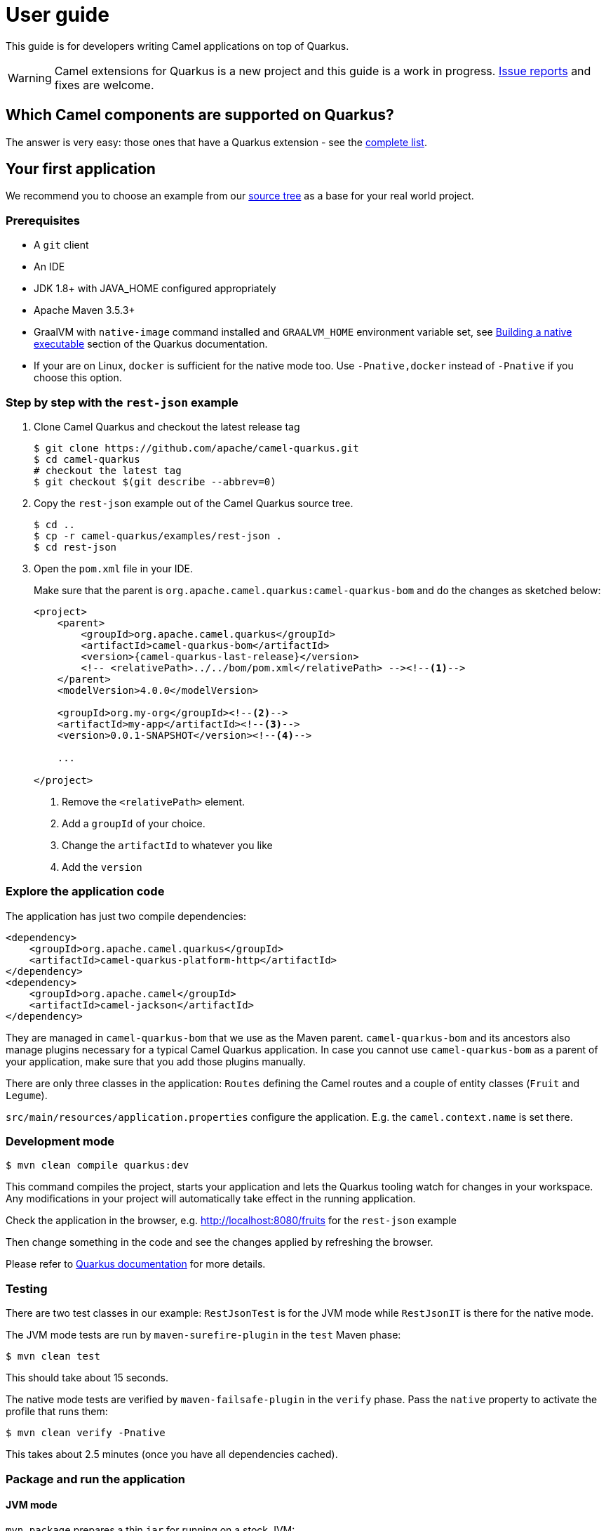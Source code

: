 [[user-guide]]
= User guide

This guide is for developers writing Camel applications on top of Quarkus.

WARNING: Camel extensions for Quarkus is a new project and this guide is a work in progress.
https://github.com/apache/camel-quarkus/issues[Issue reports] and fixes are welcome.

== Which Camel components are supported on Quarkus?

The answer is very easy: those ones that have a Quarkus extension - see the
xref:list-of-camel-quarkus-extensions.adoc[complete list].

== Your first application

We recommend you to choose an example from our https://github.com/apache/camel-quarkus/tree/master/examples[source tree]
as a base for your real world project.

=== Prerequisites

* A `git` client
* An IDE
* JDK 1.8+ with JAVA_HOME configured appropriately
* Apache Maven 3.5.3+
* GraalVM with `native-image` command installed and `GRAALVM_HOME` environment variable set, see
  https://quarkus.io/guides/building-native-image-guide[Building a native executable] section of the Quarkus
  documentation.
* If your are on Linux, `docker` is sufficient for the native mode too. Use `-Pnative,docker` instead of `-Pnative`
  if you choose this option.

=== Step by step with the `rest-json` example

1. Clone Camel Quarkus and checkout the latest release tag
+
[source,shell]
----
$ git clone https://github.com/apache/camel-quarkus.git
$ cd camel-quarkus
# checkout the latest tag
$ git checkout $(git describe --abbrev=0)
----

2. Copy the `rest-json` example out of the Camel Quarkus source tree.
+
[source,shell]
----
$ cd ..
$ cp -r camel-quarkus/examples/rest-json .
$ cd rest-json
----

3. Open the `pom.xml` file in your IDE.
+
Make sure that the parent is `org.apache.camel.quarkus:camel-quarkus-bom` and do the changes as
sketched below:
+
[source,xml,subs="attributes+"]
----
<project>
    <parent>
        <groupId>org.apache.camel.quarkus</groupId>
        <artifactId>camel-quarkus-bom</artifactId>
        <version>{camel-quarkus-last-release}</version>
        <!-- <relativePath>../../bom/pom.xml</relativePath> --><!--1-->
    </parent>
    <modelVersion>4.0.0</modelVersion>

    <groupId>org.my-org</groupId><!--2-->
    <artifactId>my-app</artifactId><!--3-->
    <version>0.0.1-SNAPSHOT</version><!--4-->

    ...

</project>
----
<1> Remove the `<relativePath>` element.
<2> Add a `groupId` of your choice.
<3> Change the `artifactId` to whatever you like
<4> Add the `version`

=== Explore the application code

The application has just two compile dependencies:

[source,xml,subs="attributes+"]
----
<dependency>
    <groupId>org.apache.camel.quarkus</groupId>
    <artifactId>camel-quarkus-platform-http</artifactId>
</dependency>
<dependency>
    <groupId>org.apache.camel</groupId>
    <artifactId>camel-jackson</artifactId>
</dependency>
----

They are managed in `camel-quarkus-bom` that we use as the Maven parent. `camel-quarkus-bom` and its ancestors also
manage plugins necessary for a typical Camel Quarkus application. In case you cannot use `camel-quarkus-bom` as a
parent of your application, make sure that you add those plugins manually.

There are only three classes in the application: `Routes` defining the Camel routes and a couple of entity classes
(`Fruit` and `Legume`).

`src/main/resources/application.properties` configure the application. E.g. the `camel.context.name` is set there.

=== Development mode

[source,shell]
----
$ mvn clean compile quarkus:dev
----

This command compiles the project, starts your application and lets the Quarkus tooling watch for changes in your
workspace. Any modifications in your project will automatically take effect in the running application.

Check the application in the browser, e.g. http://localhost:8080/fruits[http://localhost:8080/fruits]
for the `rest-json` example

Then change something in the code and see the changes applied by refreshing the browser.

Please refer to https://quarkus.io/guides/maven-tooling#development-mode[Quarkus documentation] for more details.


=== Testing

There are two test classes in our example: `RestJsonTest` is for the JVM mode while `RestJsonIT` is there for the native
mode.

The JVM mode tests are run by `maven-surefire-plugin` in the `test` Maven phase:

[source,shell]
----
$ mvn clean test
----

This should take about 15 seconds.

The native mode tests are verified by `maven-failsafe-plugin` in the `verify` phase. Pass the `native` property to
activate the profile that runs them:

[source,shell]
----
$ mvn clean verify -Pnative
----

This takes about 2.5 minutes (once you have all dependencies cached).

=== Package and run the application

==== JVM mode

`mvn package` prepares a thin `jar` for running on a stock JVM:

[source,shell]
----
$ mvn clean package
$ ls -lh target
...
-rw-r--r--. 1 ppalaga ppalaga 238K Oct 11 18:55  my-app-0.0.1-SNAPSHOT-runner.jar
...
----

You can run it as follows:

[source,shell]
----
$ java -jar target/*-runner.jar
...
[io.quarkus] (main) Quarkus 0.23.2 started in 1.163s. Listening on: http://[::]:8080
----

Notice the boot time around a second.

The thin `jar` contains just the application code. To run it, the dependencies in `target/lib` are required too.

==== Native mode

To prepare a native executable using GraalVM, run the following command:

[source,shell]
----
$ mvn clean package -Pnative
$ ls -lh target
...
-rwxr-xr-x. 1 ppalaga ppalaga  46M Oct 11 18:57  my-app-0.0.1-SNAPSHOT-runner
...
----

Note that the `runner` in the listing above has no `.jar` extension and has the `x` (executable) permission set. Thus
it can be run directly:

[source,shell]
----
$ ./target/*-runner
...
[io.quarkus] (main) Quarkus 0.23.2 started in 0.013s. Listening on: http://[::]:8080
...
----

Check how fast it started and check how little memory it consumes:

[source,shell]
----
$ ps -o rss,command -p $(pgrep my-app)
  RSS COMMAND
34916 ./target/my-app-0.0.1-SNAPSHOT-runner
----

That's under 35 MB of RAM!

TIP: https://quarkus.io/guides/building-native-image-guide.html[Quarkus Native executable quide] contains more details
including
https://quarkus.io/guides/building-native-image-guide.html#creating-a-container[steps for creating a container image].
